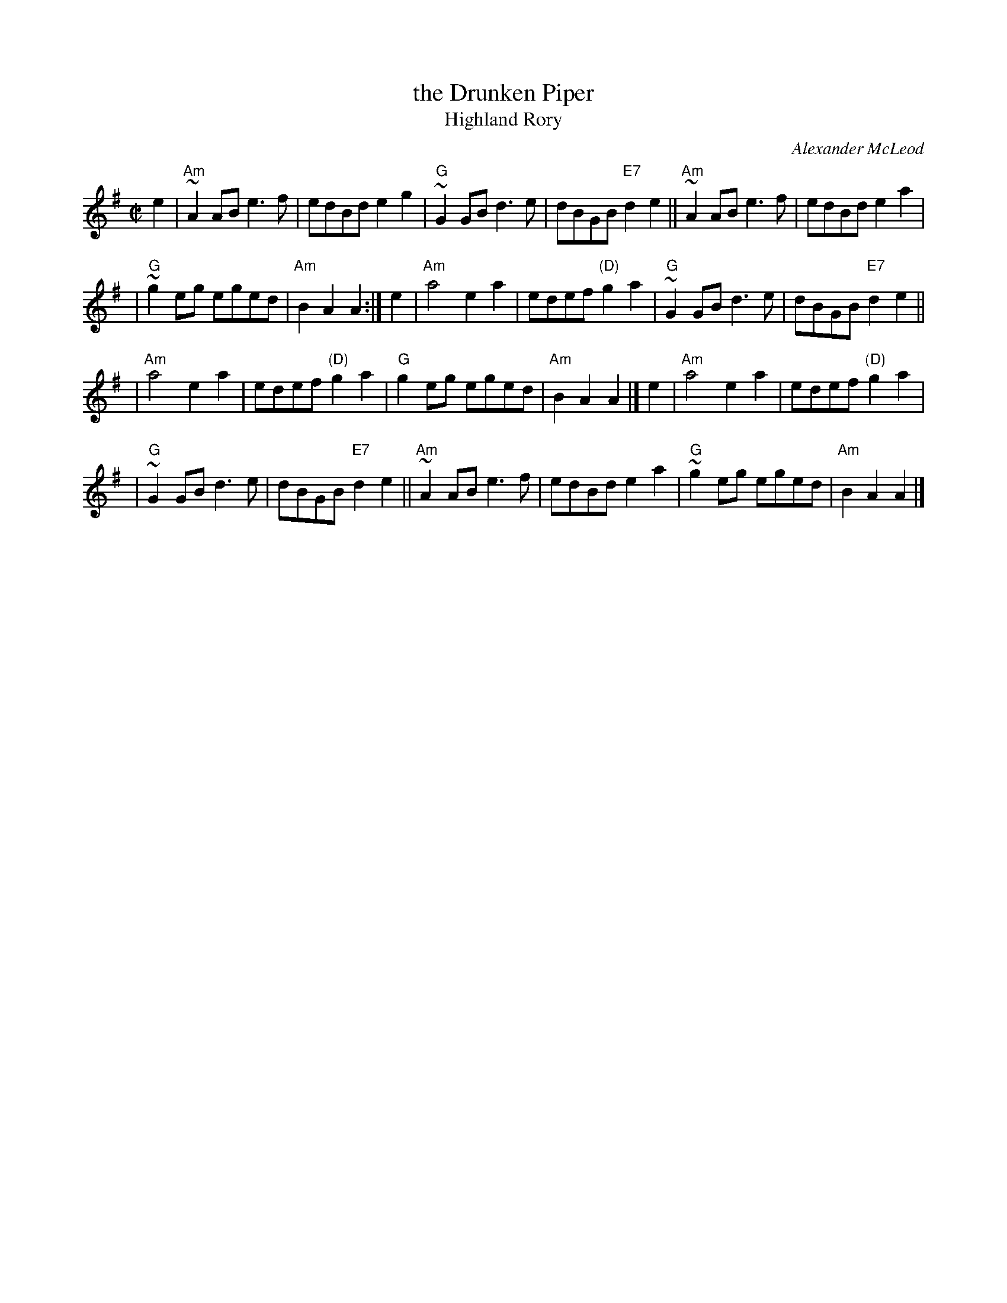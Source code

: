 X: 1
T: the Drunken Piper
T: Highland Rory
C: Alexander McLeod
B: RSDS-13
B: Scots Guards
Z: John Chambers <jc:trillian.mit.edu>
N: Can also be accompanied by A major chords without changing the melody.
M: C|
L: 1/8
K: ADor
e2 \
| "Am"~A2AB e3f | edBd e2g2 \
| "G"~G2GB d3e | dBGB "E7"d2e2 \
|| "Am"~A2AB e3f | edBd e2a2 |
| "G"~g2eg eged | "Am"B2A2 A2 :| \
e2 \
| "Am"a4 e2a2 | edef "(D)"g2a2 \
| "G"~G2GB d3e | dBGB "E7"d2e2 ||
|  "Am"a4 e2a2 | edef "(D)"g2a2 \
| "G"g2eg eged | "Am"B2A2 A2 |] \
e2 \
| "Am"a4 e2a2 | edef "(D)"g2a2 |
| "G"~G2GB d3e | dBGB "E7"d2e2 \
|| "Am"~A2AB e3f | edBd e2a2 \
| "G"~g2eg eged | "Am"B2A2 A2 |]
